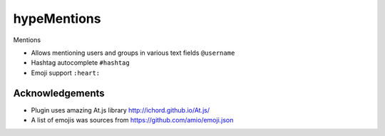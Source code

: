 hypeMentions
============

Mentions

* Allows mentioning users and groups in various text fields ``@username``
* Hashtag autocomplete ``#hashtag``
* Emoji support ``:heart:``

Acknowledgements
~~~~~~~~~~~~~~~~

* Plugin uses amazing At.js library http://ichord.github.io/At.js/
* A list of emojis was sources from https://github.com/amio/emoji.json
